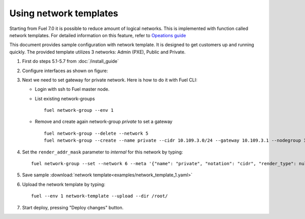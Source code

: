 Using network templates
=======================

Starting from Fuel 7.0 it is possible to reduce amount of logical networks.
This is implemented with function called network templates.
For detailed information on this feature, refer to
`Opeations guide <https://docs.mirantis.com/openstack/fuel/fuel-7.0/operations.html#using-networking-templates>`_

This document provides sample configuration with network template.
It is designed to get customers up and running quickly.
The provided template utilizes 3 networks: Admin (PXE), Public and Private.

#.  First do steps 5.1-5.7 from :doc:`/install_guide`

#.  Configure interfaces as shown on figure:

    .. image:: images/conf-interfaces2.png

#.  Next we need to set gateway for private network.
    Here is how to do it with Fuel CLI:

    *   Login with ssh to Fuel master node.
    *   List existing network-groups
        ::

            fuel network-group --env 1

    *   Remove and create again network-group *private* to set a gateway
        ::

            fuel network-group --delete --network 5
            fuel network-group --create --name private --cidr 10.109.3.0/24 --gateway 10.109.3.1 --nodegroup 1

#.  Set the ``render_addr_mask`` parameter to `internal` for this network by typing:
    ::

        fuel network-group --set --network 6 --meta '{"name": "private", "notation": "cidr", "render_type": null, "map_priority": 2, "configurable": true, "use_gateway": true, "render_addr_mask": "internal", "vlan_start": null, "cidr": "10.109.3.0/24"}'


#.  Save sample :download:`network template<examples/network_template_1.yaml>`
#.  Upload the network template by typing:
    ::

        fuel --env 1 network-template --upload --dir /root/

#.  Start deploy, pressing "Deploy changes" button.
